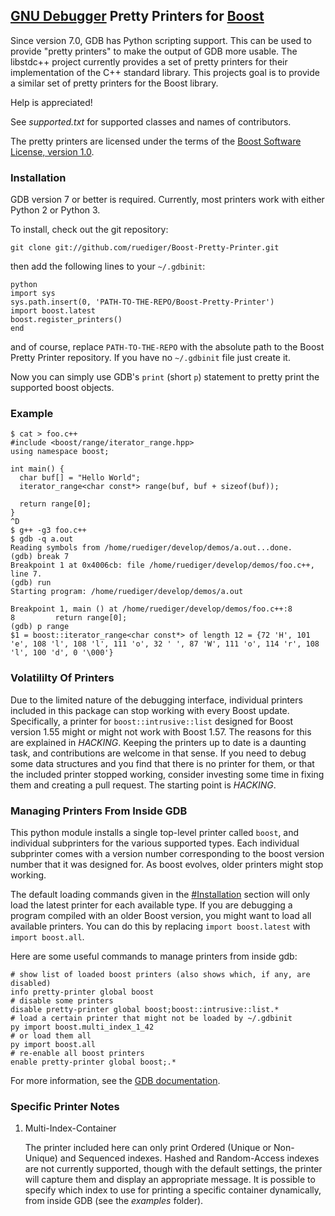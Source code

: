 # -*- mode:org; mode:visual-line; coding:utf-8; -*-
** [[http://sourceware.org/gdb/][GNU Debugger]] Pretty Printers for [[http://boost.org][Boost]]
Since version 7.0, GDB has Python scripting support. This can be used to provide "pretty printers" to make the output of GDB more usable. The libstdc++ project currently provides a set of pretty printers for their implementation of the C++ standard library. This projects goal is to provide a similar set of pretty printers for the Boost library.

Help is appreciated!

See [[supported.txt]] for supported classes and names of contributors.

The pretty printers are licensed under the terms of the [[http://www.boost.org/users/license.html][Boost Software License, version 1.0]].

*** Installation
GDB version 7 or better is required. Currently, most printers work with either Python 2 or Python 3.

To install, check out the git repository:
#+BEGIN_EXAMPLE
git clone git://github.com/ruediger/Boost-Pretty-Printer.git
#+END_EXAMPLE

then add the following lines to your =~/.gdbinit=:
#+BEGIN_EXAMPLE
python
import sys
sys.path.insert(0, 'PATH-TO-THE-REPO/Boost-Pretty-Printer')
import boost.latest
boost.register_printers()
end
#+END_EXAMPLE

and of course, replace =PATH-TO-THE-REPO= with the absolute path to the Boost Pretty Printer repository. If you have no =~/.gdbinit= file just create it.

Now you can simply use GDB's =print= (short =p=) statement to pretty print the supported boost objects.

*** Example
#+BEGIN_EXAMPLE
  $ cat > foo.c++
  #include <boost/range/iterator_range.hpp>
  using namespace boost;

  int main() {
    char buf[] = "Hello World";
    iterator_range<char const*> range(buf, buf + sizeof(buf));

    return range[0];
  }
  ^D
  $ g++ -g3 foo.c++
  $ gdb -q a.out
  Reading symbols from /home/ruediger/develop/demos/a.out...done.
  (gdb) break 7
  Breakpoint 1 at 0x4006cb: file /home/ruediger/develop/demos/foo.c++, line 7.
  (gdb) run
  Starting program: /home/ruediger/develop/demos/a.out

  Breakpoint 1, main () at /home/ruediger/develop/demos/foo.c++:8
  8         return range[0];
  (gdb) p range
  $1 = boost::iterator_range<char const*> of length 12 = {72 'H', 101 'e', 108 'l', 108 'l', 111 'o', 32 ' ', 87 'W', 111 'o', 114 'r', 108 'l', 100 'd', 0 '\000'}
#+END_EXAMPLE

*** Volatililty Of Printers
Due to the limited nature of the debugging interface, individual printers included in this package can stop working with every Boost update. Specifically, a printer for =boost::intrusive::list= designed for Boost version 1.55 might or might not work with Boost 1.57. The reasons for this are explained in [[HACKING]]. Keeping the printers up to date is a daunting task, and contributions are welcome in that sense. If you need to debug some data structures and you find that there is no printer for them, or that the included printer stopped working, consider investing some time in fixing them and creating a pull request. The starting point is [[HACKING]].

*** Managing Printers From Inside GDB
This python module installs a single top-level printer called =boost=, and individual subprinters for the various supported types. Each individual subprinter comes with a version number corresponding to the boost version number that it was designed for. As boost evolves, older printers might stop working.

The default loading commands given in the [[#Installation]] section will only load the latest printer for each available type. If you are debugging a program compiled with an older Boost version, you might want to load all available printers. You can do this by replacing =import boost.latest= with =import boost.all=.

Here are some useful commands to manage printers from inside gdb:
#+BEGIN_EXAMPLE
# show list of loaded boost printers (also shows which, if any, are disabled)
info pretty-printer global boost
# disable some printers
disable pretty-printer global boost;boost::intrusive::list.*
# load a certain printer that might not be loaded by ~/.gdbinit
py import boost.multi_index_1_42
# or load them all
py import boost.all
# re-enable all boost printers
enable pretty-printer global boost;.*
#+END_EXAMPLE

For more information, see the [[https://sourceware.org/gdb/onlinedocs/gdb/Pretty-Printing.html][GDB documentation]].

*** Specific Printer Notes
**** Multi-Index-Container
The printer included here can only print Ordered (Unique or Non-Unique) and Sequenced indexes. Hashed and Random-Access indexes are not currently supported, though with the default settings, the printer will capture them and display an appropriate message. It is possible to specify which index to use for printing a specific container dynamically, from inside GDB (see the [[examples]] folder).

